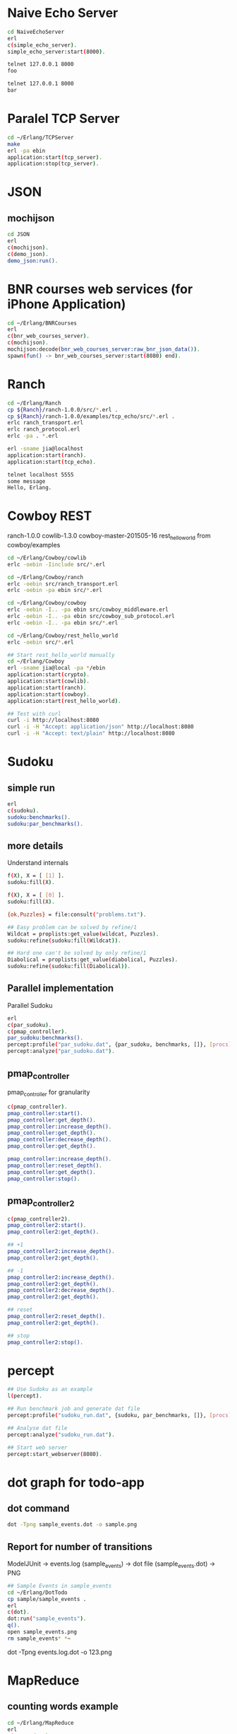 * Naive Echo Server
#+BEGIN_SRC sh
cd NaiveEchoServer
erl
c(simple_echo_server).
simple_echo_server:start(8000).

telnet 127.0.0.1 8000
foo

telnet 127.0.0.1 8000
bar

#+END_SRC

* Paralel TCP Server
#+BEGIN_SRC sh
cd ~/Erlang/TCPServer
make
erl -pa ebin
application:start(tcp_server).
application:stop(tcp_server).

#+END_SRC
* JSON
** mochijson
#+BEGIN_SRC sh
cd JSON
erl
c(mochijson).
c(demo_json).
demo_json:run().
#+END_SRC

* BNR courses web services (for iPhone Application)
#+BEGIN_SRC sh
cd ~/Erlang/BNRCourses
erl
c(bnr_web_courses_server).
c(mochijson).
mochijson:decode(bnr_web_courses_server:raw_bnr_json_data()).
spawn(fun() -> bnr_web_courses_server:start(8080) end).
#+END_SRC

* Ranch
#+BEGIN_SRC sh
cd ~/Erlang/Ranch
cp ${Ranch}/ranch-1.0.0/src/*.erl .
cp ${Ranch}/ranch-1.0.0/examples/tcp_echo/src/*.erl .
erlc ranch_transport.erl
erlc ranch_protocol.erl
erlc -pa . *.erl

erl -sname jia@localhost
application:start(ranch).
application:start(tcp_echo).

telnet localhost 5555
some message
Hello, Erlang.
#+END_SRC

* Cowboy REST
ranch-1.0.0
cowlib-1.3.0
cowboy-master-201505-16
rest_hello_world from cowboy/examples

#+BEGIN_SRC sh
cd ~/Erlang/Cowboy/cowlib
erlc -oebin -Iinclude src/*.erl

cd ~/Erlang/Cowboy/ranch
erlc -oebin src/ranch_transport.erl
erlc -oebin -pa ebin src/*.erl

cd ~/Erlang/Cowboy/cowboy
erlc -oebin -I.. -pa ebin src/cowboy_middleware.erl
erlc -oebin -I.. -pa ebin src/cowboy_sub_protocol.erl
erlc -oebin -I.. -pa ebin src/*.erl

cd ~/Erlang/Cowboy/rest_hello_world
erlc -oebin src/*.erl

## Start rest_hello_world manually
cd ~/Erlang/Cowboy
erl -sname jia@local -pa */ebin
application:start(crypto).
application:start(cowlib).
application:start(ranch).
application:start(cowboy).
application:start(rest_hello_world).

## Test with curl
curl -i http://localhost:8080
curl -i -H "Accept: application/json" http://localhost:8080
curl -i -H "Accept: text/plain" http://localhost:8080
#+END_SRC
* Sudoku
** simple run
#+BEGIN_SRC sh
erl
c(sudoku).
sudoku:benchmarks().
sudoku:par_benchmarks().
#+END_SRC

** more details
Understand internals
#+BEGIN_SRC sh
f(X), X = [ [1] ].
sudoku:fill(X).

f(X), X = [ [0] ].
sudoku:fill(X).

{ok,Puzzles} = file:consult("problems.txt").

## Easy problem can be solved by refine/1
Wildcat = proplists:get_value(wildcat, Puzzles).
sudoku:refine(sudoku:fill(Wildcat)).

## Hard one can't be solved by only refine/1
Diabolical = proplists:get_value(diabolical, Puzzles).
sudoku:refine(sudoku:fill(Diabolical)).

#+END_SRC

** Parallel implementation
Parallel Sudoku
#+BEGIN_SRC sh
erl
c(par_sudoku).
c(pmap_controller).
par_sudoku:benchmarks().
percept:profile("par_sudoku.dat", {par_sudoku, benchmarks, []}, [procs]).
percept:analyze("par_sudoku.dat").

#+END_SRC

** pmap_controller
pmap_controller for granularity
#+BEGIN_SRC sh
c(pmap_controller).
pmap_controller:start().
pmap_controller:get_depth().
pmap_controller:increase_depth().
pmap_controller:get_depth().
pmap_controller:decrease_depth().
pmap_controller:get_depth().

pmap_controller:increase_depth().
pmap_controller:reset_depth().
pmap_controller:get_depth().
pmap_controller:stop().
#+END_SRC

** pmap_controller2
#+BEGIN_SRC sh
c(pmap_controller2).
pmap_controller2:start().
pmap_controller2:get_depth().

## +1
pmap_controller2:increase_depth().
pmap_controller2:get_depth().

## -1
pmap_controller2:increase_depth().
pmap_controller2:get_depth().
pmap_controller2:decrease_depth().
pmap_controller2:get_depth().

## reset
pmap_controller2:reset_depth().
pmap_controller2:get_depth().

## stop
pmap_controller2:stop().
#+END_SRC

* percept
#+BEGIN_SRC sh
## Use Sudoku as an example
l(percept).

## Run benchmark job and generate dat file
percept:profile("sudoku_run.dat", {sudoku, par_benchmarks, []}, [procs]).

## Analyse dat file
percept:analyze("sudoku_run.dat").

## Start web server
percept:start_webserver(8080).
#+END_SRC
* dot graph for todo-app
** dot command
#+BEGIN_SRC sh
dot -Tpng sample_events.dot -o sample.png
#+END_SRC

** Report for number of transitions
ModelJUnit -> events.log (sample_events) -> dot file (sample_events.dot) -> PNG
#+BEGIN_SRC sh
## Sample Events in sample_events
cd ~/Erlang/DotTodo
cp sample/sample_events .
erl
c(dot).
dot:run("sample_events").
q().
open sample_events.png
rm sample_events* *~
#+END_SRC

dot -Tpng events.log.dot -o 123.png

* MapReduce
** counting words example
#+BEGIN_SRC sh
cd ~/Erlang/MapReduce
erl
c(map_reduce).
c(counting_words).
counting_words:run_demo().
#+END_SRC
** Web Crawler
*** Local Test Web Pages
#+BEGIN_SRC sh
cd ~/Erlang/MapReduce/web
sudo python -m SimpleHTTPServer 80
#+END_SRC

*** web crawler
#+BEGIN_SRC sh
cd ~/Erlang/MapReduce/lab
erl
erlc *.erl
c(map_reduce).
c(web_crawler).
inets:start().
httpc:request("http://www.google.com").
f(URL), URL = "http://localhost".
httpc:request(URL).
web_crawler:crawl("http://localhost", 1).
web_crawler:crawl("http://localhost", 2).
f(Pages), Pages = web_crawler:crawl("http://localhost", 3).
f(Pages), Pages = web_crawler:crawl("http://localhost", 4).
[Url || {Url, Body} <- Pages].
web_crawler:relative_to_absolute("http://localhost", "\"foo.html").
f(Html), Html = web_crawler:fetch_url("http://localhost").
web_crawler:find_urls("http://localhost", Html).
f(Pages), Pages = web_crawler:crawl("http://www.chalmers.se", 3).
c(url_filters).
c(web_crawler).
spawn(fun() -> web_crawler:crawl("http://www.chalmers.se", 3) end).

#+END_SRC
* QuickCheck
#+BEGIN_SRC sh
cd ~/Erlang/QuickCheck
erl -pa eqcmini/eqc-1.0.1/ebin
c(demo).
eqc:quickcheck(demo:prop_sum()).
#+END_SRC
* TCP/IP
** Flow
libpcap -> pcap_server -> arp_server
                       -> ip_server
** libpcap
#+BEGIN_SRC sh
## install library
mkdir -p /tmp/23j238
cd /tmp/23j238
wget http://www.tcpdump.org/release/libpcap-1.7.3.tar.gz
tar xvfz libpcap-1.7.3.tar.gz
cd libpcap-1.7.3
./configure
make
sudo make install

## give permisstion to /dev/bpf*
sudo chown jia.wang /dev/bpf*
#+END_SRC

** debug libpcap
simply print out each packet
#+BEGIN_SRC sh
cd ~/Erlang/TCPIP/
gcc -o priv/sniff c_src/sniff.c -lpcap -lpthread
erlc -DDEBUG_LIBPCAP -Iinclude -o ebin src/*.erl
erl -pa ebin
pcap_server:start("en0").
#+END_SRC

** debug Ethernet
simply print out each ethernet packet
#+BEGIN_SRC sh
cd ~/Erlang/TCPIP/
gcc -o priv/sniff c_src/sniff.c -lpcap -lpthread
erlc -DDEBUG_ETHERNET -Iinclude -o ebin src/*.erl
erl -pa ebin
pcap_server:start("en0").
eth_server:start_link([]).
#+END_SRC

** debug ARP
check arp cache
#+BEGIN_SRC sh
arp -a
#+END_SRC
run Erlang code
To find Mac address for a given IP address, we start request in a middle man
process, it could be terminated by any time ARP receives a known IP/Mac pair.
#+BEGIN_SRC sh
cd ~/Erlang/TCPIP/
gcc -o priv/sniff c_src/sniff.c -lpcap -lpthread
erlc -DDEBUG_ARP -Iinclude -o ebin src/*.erl
erl -pa ebin
MyVirtualIpAddress = addr_util:ip_list_to_integer("192.168.1.188").
pcap_server:start("en0").
eth_server:start_link([]).
arp_server:start_link([{ip_address, MyVirtualIpAddress}]).

simple_cache:get(arp_cache, "192.168.1.1").
arp_server:find_mac_address_by_ip("192.168.1.1").
#+END_SRC
* OTP
** Simple gen_server
#+BEGIN_SRC sh
cd ~/Erlang/Demo
erl
c(plus_server).
plus_server:start(88).
plus_server:plus(1, 2).
plus_server:plus_cast(1, 2).
plus_server:plus_info(1, 2).
#+END_SRC

** Simple Application
#+BEGIN_SRC sh
cd ~/Erlang/SimpleApp
rm -f ebin/*.beam
erlc -o ebin src/*.erl
erl -pa ebin
application:start(my_plus).
observer:start().
plus_server:plus(3, 5).
plus_server:plus_cast(3, 5).

%% demo gen_event
plus_event_printer:add_handler().
plus_server:plus(8, 7).
plus_event_printer:delete_handler().
plus_server:plus(88, 77).
#+END_SRC

* TimeServer -- Deploy OTP Application
** demo_tcp
#+BEGIN_SRC sh
cd ~/Erlang/demo
erl
c(demo_tcp).
demo_tcp:start(6789).
telnet 127.0.0.1  6789
telnet 127.0.0.1  6789
ABC
888
#+END_SRC

** TimeServer
#+BEGIN_SRC sh
cd ~/Erlang/TimeServer
erlc -o ebin src/*.erl
erl -pa ebin
application:start(time_server).
curl 127.0.0.1:8080
application:stop(time_server).
#+END_SRC

** TimeServer Event Handler
#+BEGIN_SRC sh
application:start(time_server).
ts_event_printer:add_handler().
ts_event_monitor:add_handler().
observer:start().
curl 127.0.0.1:8080

#+END_SRC
** run TimeServer simply with main
*** Start
#+BEGIN_SRC sh
cd ~/Erlang/TimeServer
erlc -o ebin src/*.erl
erl -pa ebin -s time_server
erl -pa ebin -s time_server -detached -sname timeserver@localhost
#+END_SRC

*** Stop
#+BEGIN_SRC sh
erl -sname control@localhost
%% Ctrl+G
j
h
r timeserver@localhost
j
c
application:stop(time_server).
init:stop().
haha.
%% Ctrl+G
c 1
init:stop().
#+END_SRC

** simple tar to aws
To demo a simple way to 'deploy' app to aws, no release, just do:
    - create a tar file
    - upload to AWS
    - login to EC2
    - untar
    - make with local Erlang
    - start with a daemon mode
#+BEGIN_SRC sh
cd ~/Erlang/TimeServer
make clean
cd ..
tar -cvf ~/Documents/time_server.tar TimeServer

scp -i ${AWS_FILE} ~/Documents/time_server.tar ${AWS_HOST}:/home/ubuntu
ssh -i ${AWS_FILE} ${AWS_HOST}
tar -xvf time_server.tar
cd TimeServer
make
erl -pa ebin -s time_server -detached -sname timeserver@localhost

## Same stop command as before
#+END_SRC

** Release in Mac
#+BEGIN_SRC sh
## Generate release boot/script file
cd ~/Erlang/TimeServer
make clean
erlc -o ebin src/*.erl
cp priv/install_mac_r17 .
cp priv/time_server_mac_r17.rel .

erl -pa ebin
systools:make_script("time_server_mac_r17", [local]).
q().

## Start release with boot/script file
erl -sname timeserver -boot ./time_server_mac_r17
erl -sname timeserver -boot ./time_server_mac_r17 -detached
#+END_SRC

** Package in Mac
#+BEGIN_SRC sh
## Create a package
cd ~/Erlang/TimeServer
make clean
rm -f *.tar.gz
cp priv/install_mac_r17 .
cp priv/time_server_mac_r17.rel .
erlc -o ebin src/*.erl
erl -pa ebin
systools:make_script("time_server_mac_r17", []).
systools:make_tar("time_server_mac_r17", [{erts, code:root_dir()}]).
q().
ls -lh *.tar*

## Script to install and run package
mkdir tmp
cp time_server_mac_r17.tar.gz tmp/
cd tmp
tar xvf time_server_mac_r17.tar.gz
cp ../install_mac_r17 .
chmod +x install_mac_r17
chmod +w erts-6.1/bin/erl
./install_mac_r17
./erts-6.1/bin/erl -sname timeserver -boot ./releases/2.0.0/start
./erts-6.1/bin/erl -sname timeserver -boot ./releases/2.0.0/start -detached
killall beam.smp
#+END_SRC

** Package in Ubuntu 14.04
generate package in local Ubuntu 14.04 VM and deploy to AWS
#+BEGIN_SRC sh
## copy code to Share folder
rm -rf ~/Share/TimeServer
cp -r ~/Erlang/TimeServer ~/Share

## package in Ubuntu VM
cd ~/Super/VMs/PostgreSQL
vagrant up
vagrant ssh
rm -rf TimeServer
mv ~/Share/TimeServer .
cd ~/TimeServer
make clean
cp priv/time_server_ubuntu_1404_r16b03.rel .
erlc -o ebin src/*.erl
erl -pa ebin
systools:make_script("time_server_ubuntu_1404_r16b03", []).
systools:make_tar("time_server_ubuntu_1404_r16b03", [{erts, code:root_dir()}]).
q().
ls -lh *.tar*
mv time_server_ubuntu_1404_r16b03.tar.gz ~/Share

## Upload package to AWS
scp -i ${AWS_FILE} ~/Share/time_server_ubuntu_1404_r16b03.tar.gz ${AWS_HOST}:/home/ubuntu

## fix install On AWS
ssh -i ${AWS_FILE} ${AWS_HOST}
rm -rf time_server
mkdir time_server
cp time_server_ubuntu_1404_r16b03.tar.gz time_server
cd time_server

tar xfv time_server_ubuntu_1404_r16b03.tar.gz
## change ROOTDIR in 'erts-5.10.4/bin/erl' to '/home/ubuntu/time_server'
emacs erts-5.10.4/bin/erl
./erts-5.10.4/bin/erl -sname timeserver -boot ./releases/2.0.0/start
./erts-5.10.4/bin/erl -sname timeserver -boot ./releases/2.0.0/start -detached
killall beam

#+END_SRC
* Edoc
#+BEGIN_SRC sh
cd ~/Erlang/SimpleApp
erlc -o ebin src/*.erl
erl -pa ebin
edoc:application(my_plus, ".", []).
#+END_SRC
* Monitor Tool - observer (replaced appmon/pman)
observer:start().
#+BEGIN_QUOTE
appmon, pman, toolbar, tv all these gs based applications removed and replaced by observer.
#+END_QUOTE

* PostgreSQL client
#+begin_src sh
## build PostgreSQL Erlang Client
cd ~/Erlang/PostgreSQL
git clone https://github.com/wg/epgsql.git
cd epgsql
make
cd ..
#+end_src

verify library

#+begin_src sh
erl -pa epgsql/ebin
%% Connect to a non-exisintg DB
pgsql:connect("127.0.0.1", "wangjia", "", [{database, "non_existing_db"}]).

%% Connect to an existing DB
{ok, Conn} = pgsql:connect("192.168.88.101", "wangjia", "", [{database, "my_db"}]).
q().

cd ~/Erlang/PostgreSQL
erl -pa epgsql/ebin
c(demo_client).
demo_client:default_connection().
f(), C = v(-1), pgsql:close(C).
demo_client:demo_other_host_connection().
f(), C = v(-1), pgsql:close(C).

%% Demo how to use Erlang-PostgreSQL client interact with PostgreSQL
demo_client:demo_simple_connection().
demo_client:demo_get_table_spec().
q().
#+end_src
* Install R17 on Mac
#+BEGIN_SRC sh
cd ~/Downloads
mkdir r17
cd r17
wget http://www.erlang.org/download/otp_src_17.5.tar.gz
tar xfv otp_src_17.5.tar.gz
cd otp_src_17.5
brew install fop
brew install ncurses
CFLAGS=-O0 ./configure --prefix=${HOME}/R17B05 \
                       --enable-darwin-64bit \
                       --with-ssl=/usr/local/Cellar/openssl/1.0.1i
make ; say "finished"
make install

#+END_SRC
* SimpleCache
** version 0.1.0
#+BEGIN_SRC sh
cd ~/Erlang/SimpleCache
erlc -o ebin src/*.erl
erl -pa ebin
application:start(simple_cache).
observer:start().
self().
simple_cache:insert("name", "wang").
simple_cache:insert("age", 100).
simple_cache:insert("city", "Stockholm").
simple_cache:lookup("name").
simple_cache:lookup("no this key").
simple_cache:delete("name").
application:stop(simple_cache).
observer:stop().
init:stop().
#+END_SRC
